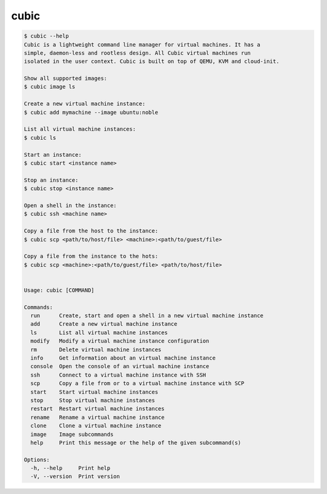 .. _ref_cubic:

cubic
=====

.. code-block::

    $ cubic --help
    Cubic is a lightweight command line manager for virtual machines. It has a
    simple, daemon-less and rootless design. All Cubic virtual machines run
    isolated in the user context. Cubic is built on top of QEMU, KVM and cloud-init.

    Show all supported images:
    $ cubic image ls

    Create a new virtual machine instance:
    $ cubic add mymachine --image ubuntu:noble

    List all virtual machine instances:
    $ cubic ls

    Start an instance:
    $ cubic start <instance name>

    Stop an instance:
    $ cubic stop <instance name>

    Open a shell in the instance:
    $ cubic ssh <machine name>

    Copy a file from the host to the instance:
    $ cubic scp <path/to/host/file> <machine>:<path/to/guest/file>

    Copy a file from the instance to the hots:
    $ cubic scp <machine>:<path/to/guest/file> <path/to/host/file>


    Usage: cubic [COMMAND]

    Commands:
      run      Create, start and open a shell in a new virtual machine instance
      add      Create a new virtual machine instance
      ls       List all virtual machine instances
      modify   Modify a virtual machine instance configuration
      rm       Delete virtual machine instances
      info     Get information about an virtual machine instance
      console  Open the console of an virtual machine instance
      ssh      Connect to a virtual machine instance with SSH
      scp      Copy a file from or to a virtual machine instance with SCP
      start    Start virtual machine instances
      stop     Stop virtual machine instances
      restart  Restart virtual machine instances
      rename   Rename a virtual machine instance
      clone    Clone a virtual machine instance
      image    Image subcommands
      help     Print this message or the help of the given subcommand(s)

    Options:
      -h, --help     Print help
      -V, --version  Print version
